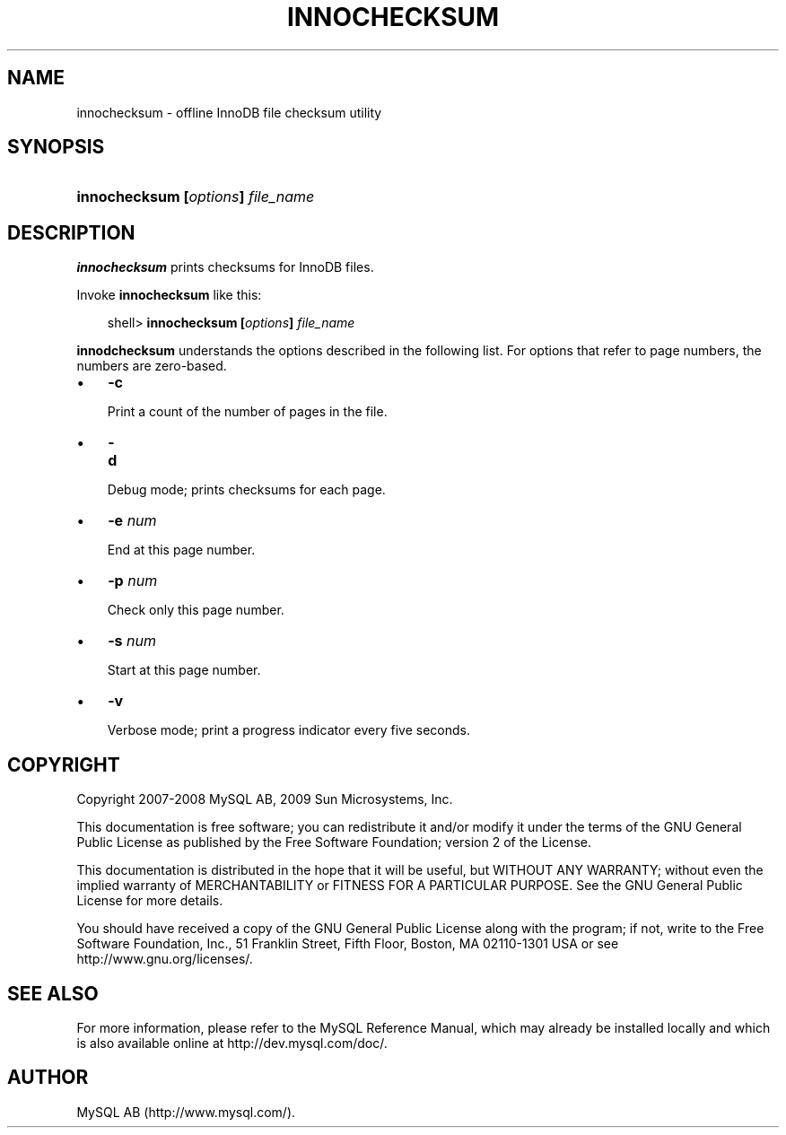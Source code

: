 .\"     Title: \fBinnochecksum\fR
.\"    Author: 
.\" Generator: DocBook XSL Stylesheets v1.70.1 <http://docbook.sf.net/>
.\"      Date: 01/29/2009
.\"    Manual: MySQL Database System
.\"    Source: MySQL 5.0
.\"
.TH "\fBINNOCHECKSUM\fR" "1" "01/29/2009" "MySQL 5.0" "MySQL Database System"
.\" disable hyphenation
.nh
.\" disable justification (adjust text to left margin only)
.ad l
.SH "NAME"
innochecksum \- offline InnoDB file checksum utility
.SH "SYNOPSIS"
.HP 33
\fBinnochecksum [\fR\fB\fIoptions\fR\fR\fB] \fR\fB\fIfile_name\fR\fR
.SH "DESCRIPTION"
.PP
\fBinnochecksum\fR
prints checksums for
InnoDB
files.
.PP
Invoke
\fBinnochecksum\fR
like this:
.sp
.RS 3n
.nf
shell> \fBinnochecksum [\fR\fB\fIoptions\fR\fR\fB] \fR\fB\fIfile_name\fR\fR
.fi
.RE
.PP
\fBinnodchecksum\fR
understands the options described in the following list. For options that refer to page numbers, the numbers are zero\-based.
.TP 3n
\(bu
\fB\-c\fR
.sp
Print a count of the number of pages in the file.
.TP 3n
\(bu
\fB\-d\fR
.sp
Debug mode; prints checksums for each page.
.TP 3n
\(bu
\fB\-e \fR\fB\fInum\fR\fR
.sp
End at this page number.
.TP 3n
\(bu
\fB\-p \fR\fB\fInum\fR\fR
.sp
Check only this page number.
.TP 3n
\(bu
\fB\-s \fR\fB\fInum\fR\fR
.sp
Start at this page number.
.TP 3n
\(bu
\fB\-v\fR
.sp
Verbose mode; print a progress indicator every five seconds.
.SH "COPYRIGHT"
.PP
Copyright 2007\-2008 MySQL AB, 2009 Sun Microsystems, Inc.
.PP
This documentation is free software; you can redistribute it and/or modify it under the terms of the GNU General Public License as published by the Free Software Foundation; version 2 of the License.
.PP
This documentation is distributed in the hope that it will be useful, but WITHOUT ANY WARRANTY; without even the implied warranty of MERCHANTABILITY or FITNESS FOR A PARTICULAR PURPOSE. See the GNU General Public License for more details.
.PP
You should have received a copy of the GNU General Public License along with the program; if not, write to the Free Software Foundation, Inc., 51 Franklin Street, Fifth Floor, Boston, MA 02110\-1301 USA or see http://www.gnu.org/licenses/.
.SH "SEE ALSO"
For more information, please refer to the MySQL Reference Manual,
which may already be installed locally and which is also available
online at http://dev.mysql.com/doc/.
.SH AUTHOR
MySQL AB (http://www.mysql.com/).
